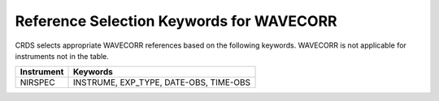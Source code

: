 Reference Selection Keywords for WAVECORR
-----------------------------------------
CRDS selects appropriate WAVECORR references based on the following keywords.
WAVECORR is not applicable for instruments not in the table.

========== ======================================
Instrument Keywords                               
========== ======================================
NIRSPEC    INSTRUME, EXP_TYPE, DATE-OBS, TIME-OBS 
========== ======================================

